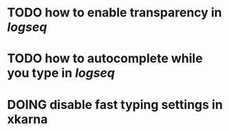 * TODO how to enable *transparency* in [[logseq]]
* TODO how to autocomplete while you type in [[logseq]]
:LOGBOOK:
CLOCK: [2022-05-21 Sat 11:16:09]
:END:
* DOING disable fast typing settings in **xkarna**
:LOGBOOK:
CLOCK: [2022-05-21 Sat 11:17:00]
:END: